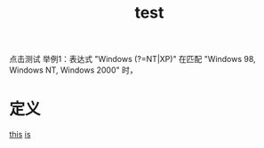 #+title: test
#+roam_tags:英语单词

    点击测试 举例1：表达式 "Windows (?=NT|XP)" 在匹配 "Windows 98, Windows NT, Windows 2000" 时，
* 定义
[[file:2020112111-this.org][this]]
[[file:2020112111-is.org][is]]
  

